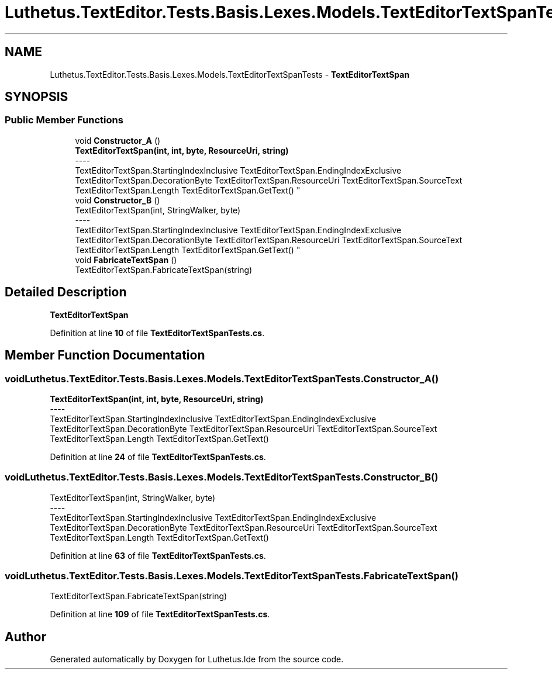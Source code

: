 .TH "Luthetus.TextEditor.Tests.Basis.Lexes.Models.TextEditorTextSpanTests" 3 "Version 1.0.0" "Luthetus.Ide" \" -*- nroff -*-
.ad l
.nh
.SH NAME
Luthetus.TextEditor.Tests.Basis.Lexes.Models.TextEditorTextSpanTests \- \fBTextEditorTextSpan\fP  

.SH SYNOPSIS
.br
.PP
.SS "Public Member Functions"

.in +1c
.ti -1c
.RI "void \fBConstructor_A\fP ()"
.br
.RI "\fBTextEditorTextSpan(int, int, byte, ResourceUri, string)\fP 
.br
----
.br
 TextEditorTextSpan\&.StartingIndexInclusive TextEditorTextSpan\&.EndingIndexExclusive TextEditorTextSpan\&.DecorationByte TextEditorTextSpan\&.ResourceUri TextEditorTextSpan\&.SourceText TextEditorTextSpan\&.Length TextEditorTextSpan\&.GetText() "
.ti -1c
.RI "void \fBConstructor_B\fP ()"
.br
.RI "TextEditorTextSpan(int, StringWalker, byte) 
.br
----
.br
 TextEditorTextSpan\&.StartingIndexInclusive TextEditorTextSpan\&.EndingIndexExclusive TextEditorTextSpan\&.DecorationByte TextEditorTextSpan\&.ResourceUri TextEditorTextSpan\&.SourceText TextEditorTextSpan\&.Length TextEditorTextSpan\&.GetText() "
.ti -1c
.RI "void \fBFabricateTextSpan\fP ()"
.br
.RI "TextEditorTextSpan\&.FabricateTextSpan(string) "
.in -1c
.SH "Detailed Description"
.PP 
\fBTextEditorTextSpan\fP 
.PP
Definition at line \fB10\fP of file \fBTextEditorTextSpanTests\&.cs\fP\&.
.SH "Member Function Documentation"
.PP 
.SS "void Luthetus\&.TextEditor\&.Tests\&.Basis\&.Lexes\&.Models\&.TextEditorTextSpanTests\&.Constructor_A ()"

.PP
\fBTextEditorTextSpan(int, int, byte, ResourceUri, string)\fP 
.br
----
.br
 TextEditorTextSpan\&.StartingIndexInclusive TextEditorTextSpan\&.EndingIndexExclusive TextEditorTextSpan\&.DecorationByte TextEditorTextSpan\&.ResourceUri TextEditorTextSpan\&.SourceText TextEditorTextSpan\&.Length TextEditorTextSpan\&.GetText() 
.PP
Definition at line \fB24\fP of file \fBTextEditorTextSpanTests\&.cs\fP\&.
.SS "void Luthetus\&.TextEditor\&.Tests\&.Basis\&.Lexes\&.Models\&.TextEditorTextSpanTests\&.Constructor_B ()"

.PP
TextEditorTextSpan(int, StringWalker, byte) 
.br
----
.br
 TextEditorTextSpan\&.StartingIndexInclusive TextEditorTextSpan\&.EndingIndexExclusive TextEditorTextSpan\&.DecorationByte TextEditorTextSpan\&.ResourceUri TextEditorTextSpan\&.SourceText TextEditorTextSpan\&.Length TextEditorTextSpan\&.GetText() 
.PP
Definition at line \fB63\fP of file \fBTextEditorTextSpanTests\&.cs\fP\&.
.SS "void Luthetus\&.TextEditor\&.Tests\&.Basis\&.Lexes\&.Models\&.TextEditorTextSpanTests\&.FabricateTextSpan ()"

.PP
TextEditorTextSpan\&.FabricateTextSpan(string) 
.PP
Definition at line \fB109\fP of file \fBTextEditorTextSpanTests\&.cs\fP\&.

.SH "Author"
.PP 
Generated automatically by Doxygen for Luthetus\&.Ide from the source code\&.
